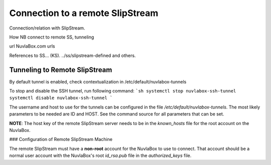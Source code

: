Connection to a remote SlipStream
=================================

Connection/relation with SlipStream.

How NB connect to remote SS, tunneling

url NuvlaBox.com urls

References to SS... (KS). ../ss/slipstream-defined and others.

Tunneling to Remote SlipStream
------------------------------
By default tunnel is enabled, check contextualization in /etc/default/nuvlabox-tunnels

To stop and disable the SSH tunnel, run following command:
```sh
systemctl stop nuvlabox-ssh-tunnel
systemctl disable nuvlabox-ssh-tunnel
```

The username and host to use for the tunnels can be configured in the
file `/etc/default/nuvlabox-tunnels`. The most likely parameters to
be needed are ID and HOST.  See the command source for all parameters
that can be set.

**NOTE**: The host key of the remote SlipStream server needs to be in
the `known_hosts` file for the root account on the NuvlaBox.

### Configuration of Remote SlipStream Machine

The remote SlipStream must have a **non-root** account for the
NuvlaBox to use to connect.  That account should be a normal user
account with the NuvlaBox's root `id_rsa.pub` file in the
`authorized_keys` file.
